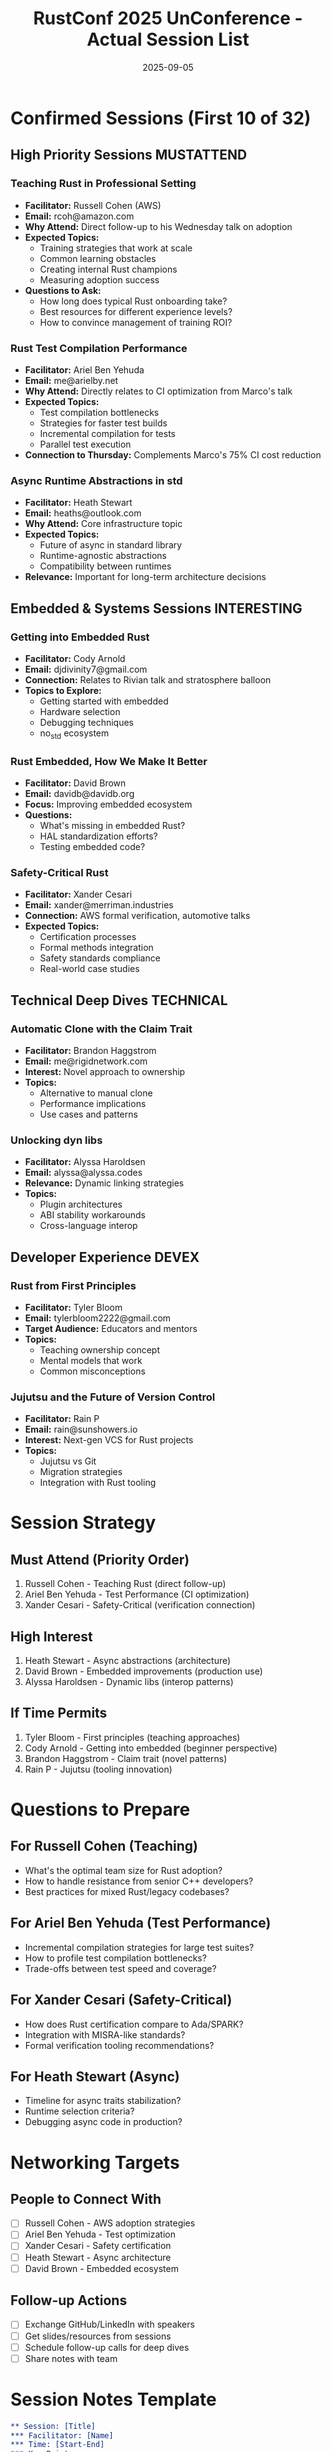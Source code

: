 #+TITLE: RustConf 2025 UnConference - Actual Session List
#+DATE: 2025-09-05
#+LOCATION: Fremont Abbey Arts Center
#+OPTIONS: toc:2 num:t

* Confirmed Sessions (First 10 of 32)

** High Priority Sessions :MUSTATTEND:

*** Teaching Rust in Professional Setting
- *Facilitator:* Russell Cohen (AWS)
- *Email:* rcoh@amazon.com
- *Why Attend:* Direct follow-up to his Wednesday talk on adoption
- *Expected Topics:*
  - Training strategies that work at scale
  - Common learning obstacles
  - Creating internal Rust champions
  - Measuring adoption success
- *Questions to Ask:*
  - How long does typical Rust onboarding take?
  - Best resources for different experience levels?
  - How to convince management of training ROI?

*** Rust Test Compilation Performance
- *Facilitator:* Ariel Ben Yehuda
- *Email:* me@arielby.net
- *Why Attend:* Directly relates to CI optimization from Marco's talk
- *Expected Topics:*
  - Test compilation bottlenecks
  - Strategies for faster test builds
  - Incremental compilation for tests
  - Parallel test execution
- *Connection to Thursday:* Complements Marco's 75% CI cost reduction

*** Async Runtime Abstractions in std
- *Facilitator:* Heath Stewart
- *Email:* heaths@outlook.com
- *Why Attend:* Core infrastructure topic
- *Expected Topics:*
  - Future of async in standard library
  - Runtime-agnostic abstractions
  - Compatibility between runtimes
- *Relevance:* Important for long-term architecture decisions

** Embedded & Systems Sessions :INTERESTING:

*** Getting into Embedded Rust
- *Facilitator:* Cody Arnold
- *Email:* djdivinity7@gmail.com
- *Connection:* Relates to Rivian talk and stratosphere balloon
- *Topics to Explore:*
  - Getting started with embedded
  - Hardware selection
  - Debugging techniques
  - no_std ecosystem

*** Rust Embedded, How We Make It Better
- *Facilitator:* David Brown
- *Email:* davidb@davidb.org
- *Focus:* Improving embedded ecosystem
- *Questions:*
  - What's missing in embedded Rust?
  - HAL standardization efforts?
  - Testing embedded code?

*** Safety-Critical Rust
- *Facilitator:* Xander Cesari
- *Email:* xander@merriman.industries
- *Connection:* AWS formal verification, automotive talks
- *Expected Topics:*
  - Certification processes
  - Formal methods integration
  - Safety standards compliance
  - Real-world case studies

** Technical Deep Dives :TECHNICAL:

*** Automatic Clone with the Claim Trait
- *Facilitator:* Brandon Haggstrom
- *Email:* me@rigidnetwork.com
- *Interest:* Novel approach to ownership
- *Topics:*
  - Alternative to manual clone
  - Performance implications
  - Use cases and patterns

*** Unlocking dyn libs
- *Facilitator:* Alyssa Haroldsen
- *Email:* alyssa@alyssa.codes
- *Relevance:* Dynamic linking strategies
- *Topics:*
  - Plugin architectures
  - ABI stability workarounds
  - Cross-language interop

** Developer Experience :DEVEX:

*** Rust from First Principles
- *Facilitator:* Tyler Bloom
- *Email:* tylerbloom2222@gmail.com
- *Target Audience:* Educators and mentors
- *Topics:*
  - Teaching ownership concept
  - Mental models that work
  - Common misconceptions

*** Jujutsu and the Future of Version Control
- *Facilitator:* Rain P
- *Email:* rain@sunshowers.io
- *Interest:* Next-gen VCS for Rust projects
- *Topics:*
  - Jujutsu vs Git
  - Migration strategies
  - Integration with Rust tooling

* Session Strategy

** Must Attend (Priority Order)
1. Russell Cohen - Teaching Rust (direct follow-up)
2. Ariel Ben Yehuda - Test Performance (CI optimization)
3. Xander Cesari - Safety-Critical (verification connection)

** High Interest
1. Heath Stewart - Async abstractions (architecture)
2. David Brown - Embedded improvements (production use)
3. Alyssa Haroldsen - Dynamic libs (interop patterns)

** If Time Permits
1. Tyler Bloom - First principles (teaching approaches)
2. Cody Arnold - Getting into embedded (beginner perspective)
3. Brandon Haggstrom - Claim trait (novel patterns)
4. Rain P - Jujutsu (tooling innovation)

* Questions to Prepare

** For Russell Cohen (Teaching)
- What's the optimal team size for Rust adoption?
- How to handle resistance from senior C++ developers?
- Best practices for mixed Rust/legacy codebases?

** For Ariel Ben Yehuda (Test Performance)
- Incremental compilation strategies for large test suites?
- How to profile test compilation bottlenecks?
- Trade-offs between test speed and coverage?

** For Xander Cesari (Safety-Critical)
- How does Rust certification compare to Ada/SPARK?
- Integration with MISRA-like standards?
- Formal verification tooling recommendations?

** For Heath Stewart (Async)
- Timeline for async traits stabilization?
- Runtime selection criteria?
- Debugging async code in production?

* Networking Targets

** People to Connect With
- [ ] Russell Cohen - AWS adoption strategies
- [ ] Ariel Ben Yehuda - Test optimization
- [ ] Xander Cesari - Safety certification
- [ ] Heath Stewart - Async architecture
- [ ] David Brown - Embedded ecosystem

** Follow-up Actions
- [ ] Exchange GitHub/LinkedIn with speakers
- [ ] Get slides/resources from sessions
- [ ] Schedule follow-up calls for deep dives
- [ ] Share notes with team

* Session Notes Template

#+BEGIN_SRC org
** Session: [Title]
*** Facilitator: [Name]
*** Time: [Start-End]
*** Key Points
- 
- 
- 

*** Action Items
- [ ] 
- [ ] 

*** Resources Mentioned
- 
- 

*** Follow-up Questions
- 
- 
#+END_SRC

* Logistics Reminders

** Critical Timing
- 8:00 AM: Leave hotel
- 8:45 AM: Arrive at Fremont Abbey
- 9:00 AM: Check-in (MANDATORY)
- 9:30 AM: Opening circle
- 10:00 AM: Session planning

** What to Bring
- [X] Laptop + charger
- [X] Badge + QR code
- [ ] Business cards
- [ ] Water bottle
- [ ] This session list

** Transportation
- Route: Aurora Bridge (NOT Fremont Bridge)
- Transit: Route 62 bus from 3rd & Pine
- Backup: Lyft/Uber saved as favorite

---

*Note:* 32 total sessions submitted - this covers the first 10. Will need to see full list at venue for complete planning.